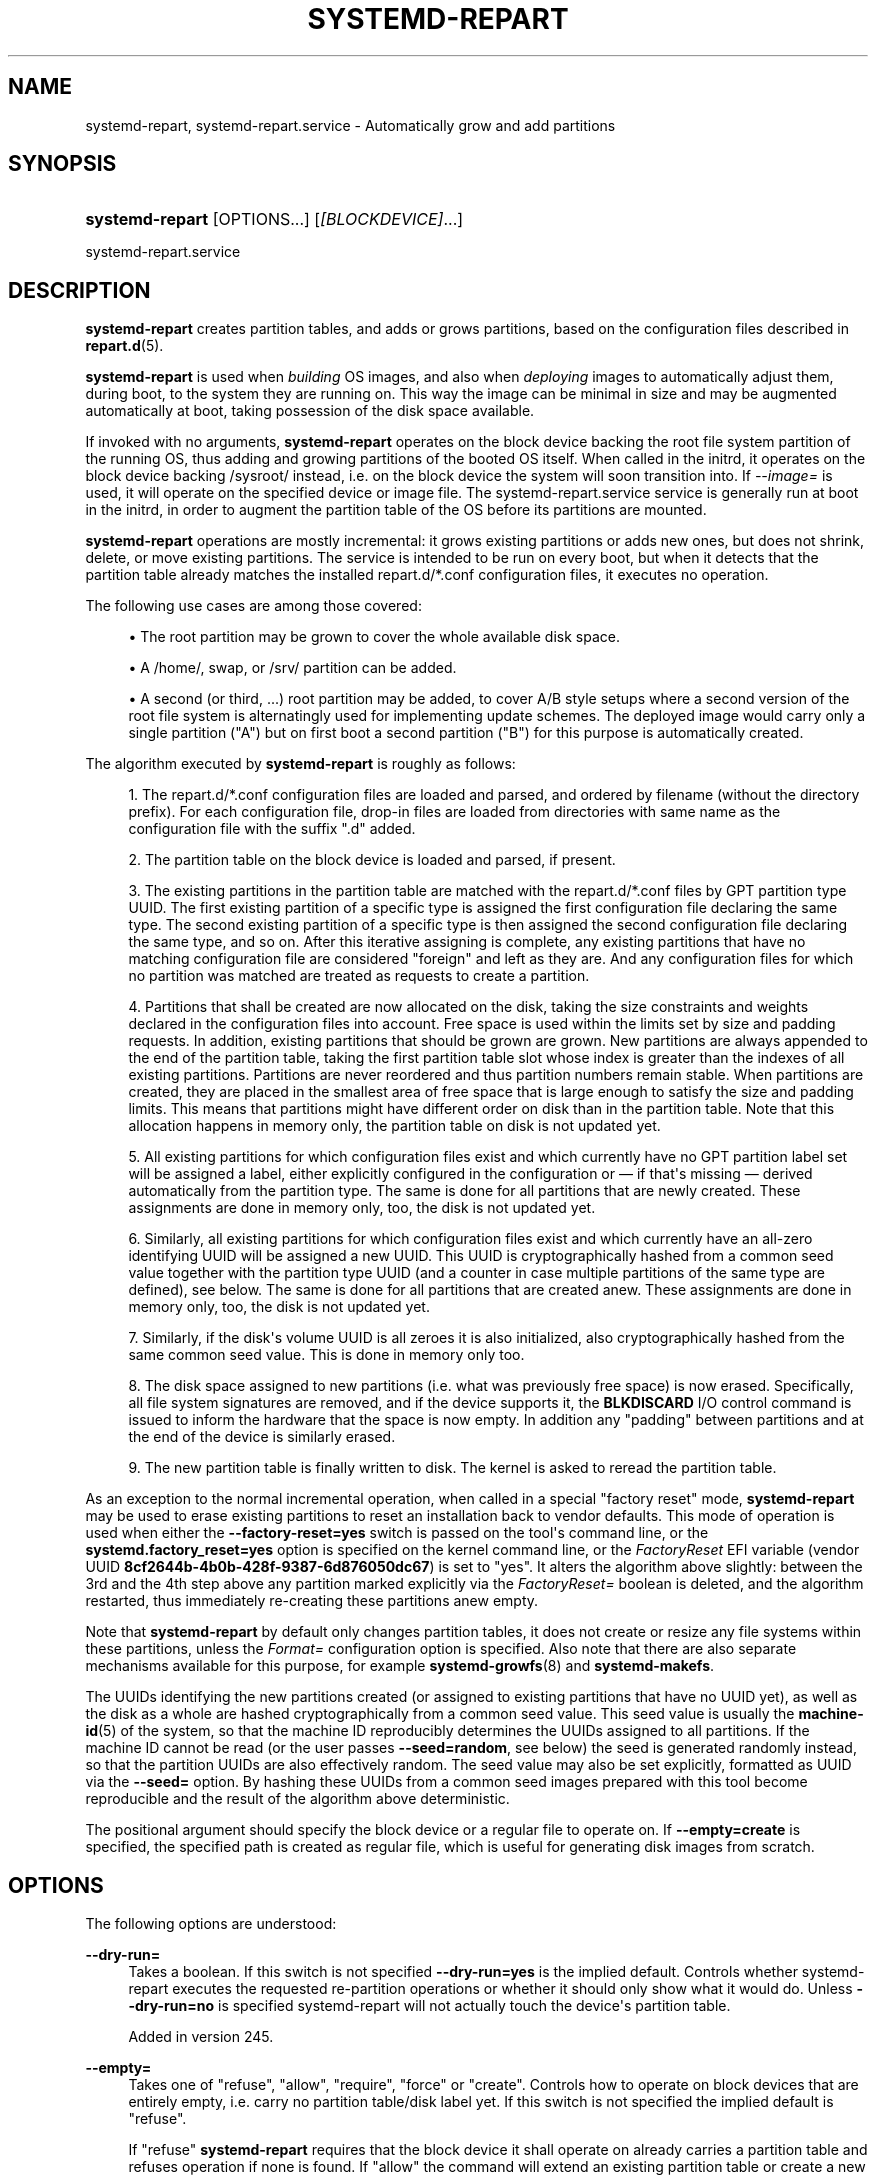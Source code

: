 '\" t
.TH "SYSTEMD\-REPART" "8" "" "systemd 256.4" "systemd-repart"
.\" -----------------------------------------------------------------
.\" * Define some portability stuff
.\" -----------------------------------------------------------------
.\" ~~~~~~~~~~~~~~~~~~~~~~~~~~~~~~~~~~~~~~~~~~~~~~~~~~~~~~~~~~~~~~~~~
.\" http://bugs.debian.org/507673
.\" http://lists.gnu.org/archive/html/groff/2009-02/msg00013.html
.\" ~~~~~~~~~~~~~~~~~~~~~~~~~~~~~~~~~~~~~~~~~~~~~~~~~~~~~~~~~~~~~~~~~
.ie \n(.g .ds Aq \(aq
.el       .ds Aq '
.\" -----------------------------------------------------------------
.\" * set default formatting
.\" -----------------------------------------------------------------
.\" disable hyphenation
.nh
.\" disable justification (adjust text to left margin only)
.ad l
.\" -----------------------------------------------------------------
.\" * MAIN CONTENT STARTS HERE *
.\" -----------------------------------------------------------------
.SH "NAME"
systemd-repart, systemd-repart.service \- Automatically grow and add partitions
.SH "SYNOPSIS"
.HP \w'\fBsystemd\-repart\fR\ 'u
\fBsystemd\-repart\fR [OPTIONS...] [\fI[BLOCKDEVICE]\fR...]
.PP
systemd\-repart\&.service
.SH "DESCRIPTION"
.PP
\fBsystemd\-repart\fR
creates partition tables, and adds or grows partitions, based on the configuration files described in
\fBrepart.d\fR(5)\&.
.PP
\fBsystemd\-repart\fR
is used when
\fIbuilding\fR
OS images, and also when
\fIdeploying\fR
images to automatically adjust them, during boot, to the system they are running on\&. This way the image can be minimal in size and may be augmented automatically at boot, taking possession of the disk space available\&.
.PP
If invoked with no arguments,
\fBsystemd\-repart\fR
operates on the block device backing the root file system partition of the running OS, thus adding and growing partitions of the booted OS itself\&. When called in the initrd, it operates on the block device backing
/sysroot/
instead, i\&.e\&. on the block device the system will soon transition into\&. If
\fI\-\-image=\fR
is used, it will operate on the specified device or image file\&. The
systemd\-repart\&.service
service is generally run at boot in the initrd, in order to augment the partition table of the OS before its partitions are mounted\&.
.PP
\fBsystemd\-repart\fR
operations are mostly incremental: it grows existing partitions or adds new ones, but does not shrink, delete, or move existing partitions\&. The service is intended to be run on every boot, but when it detects that the partition table already matches the installed
repart\&.d/*\&.conf
configuration files, it executes no operation\&.
.PP
The following use cases are among those covered:
.sp
.RS 4
.ie n \{\
\h'-04'\(bu\h'+03'\c
.\}
.el \{\
.sp -1
.IP \(bu 2.3
.\}
The root partition may be grown to cover the whole available disk space\&.
.RE
.sp
.RS 4
.ie n \{\
\h'-04'\(bu\h'+03'\c
.\}
.el \{\
.sp -1
.IP \(bu 2.3
.\}
A
/home/, swap, or
/srv/
partition can be added\&.
.RE
.sp
.RS 4
.ie n \{\
\h'-04'\(bu\h'+03'\c
.\}
.el \{\
.sp -1
.IP \(bu 2.3
.\}
A second (or third, \&...) root partition may be added, to cover A/B style setups where a second version of the root file system is alternatingly used for implementing update schemes\&. The deployed image would carry only a single partition ("A") but on first boot a second partition ("B") for this purpose is automatically created\&.
.RE
.PP
The algorithm executed by
\fBsystemd\-repart\fR
is roughly as follows:
.sp
.RS 4
.ie n \{\
\h'-04' 1.\h'+01'\c
.\}
.el \{\
.sp -1
.IP "  1." 4.2
.\}
The
repart\&.d/*\&.conf
configuration files are loaded and parsed, and ordered by filename (without the directory prefix)\&. For each configuration file, drop\-in files are loaded from directories with same name as the configuration file with the suffix "\&.d" added\&.
.RE
.sp
.RS 4
.ie n \{\
\h'-04' 2.\h'+01'\c
.\}
.el \{\
.sp -1
.IP "  2." 4.2
.\}
The partition table on the block device is loaded and parsed, if present\&.
.RE
.sp
.RS 4
.ie n \{\
\h'-04' 3.\h'+01'\c
.\}
.el \{\
.sp -1
.IP "  3." 4.2
.\}
The existing partitions in the partition table are matched with the
repart\&.d/*\&.conf
files by GPT partition type UUID\&. The first existing partition of a specific type is assigned the first configuration file declaring the same type\&. The second existing partition of a specific type is then assigned the second configuration file declaring the same type, and so on\&. After this iterative assigning is complete, any existing partitions that have no matching configuration file are considered "foreign" and left as they are\&. And any configuration files for which no partition was matched are treated as requests to create a partition\&.
.RE
.sp
.RS 4
.ie n \{\
\h'-04' 4.\h'+01'\c
.\}
.el \{\
.sp -1
.IP "  4." 4.2
.\}
Partitions that shall be created are now allocated on the disk, taking the size constraints and weights declared in the configuration files into account\&. Free space is used within the limits set by size and padding requests\&. In addition, existing partitions that should be grown are grown\&. New partitions are always appended to the end of the partition table, taking the first partition table slot whose index is greater than the indexes of all existing partitions\&. Partitions are never reordered and thus partition numbers remain stable\&. When partitions are created, they are placed in the smallest area of free space that is large enough to satisfy the size and padding limits\&. This means that partitions might have different order on disk than in the partition table\&. Note that this allocation happens in memory only, the partition table on disk is not updated yet\&.
.RE
.sp
.RS 4
.ie n \{\
\h'-04' 5.\h'+01'\c
.\}
.el \{\
.sp -1
.IP "  5." 4.2
.\}
All existing partitions for which configuration files exist and which currently have no GPT partition label set will be assigned a label, either explicitly configured in the configuration or \(em if that\*(Aqs missing \(em derived automatically from the partition type\&. The same is done for all partitions that are newly created\&. These assignments are done in memory only, too, the disk is not updated yet\&.
.RE
.sp
.RS 4
.ie n \{\
\h'-04' 6.\h'+01'\c
.\}
.el \{\
.sp -1
.IP "  6." 4.2
.\}
Similarly, all existing partitions for which configuration files exist and which currently have an all\-zero identifying UUID will be assigned a new UUID\&. This UUID is cryptographically hashed from a common seed value together with the partition type UUID (and a counter in case multiple partitions of the same type are defined), see below\&. The same is done for all partitions that are created anew\&. These assignments are done in memory only, too, the disk is not updated yet\&.
.RE
.sp
.RS 4
.ie n \{\
\h'-04' 7.\h'+01'\c
.\}
.el \{\
.sp -1
.IP "  7." 4.2
.\}
Similarly, if the disk\*(Aqs volume UUID is all zeroes it is also initialized, also cryptographically hashed from the same common seed value\&. This is done in memory only too\&.
.RE
.sp
.RS 4
.ie n \{\
\h'-04' 8.\h'+01'\c
.\}
.el \{\
.sp -1
.IP "  8." 4.2
.\}
The disk space assigned to new partitions (i\&.e\&. what was previously free space) is now erased\&. Specifically, all file system signatures are removed, and if the device supports it, the
\fBBLKDISCARD\fR
I/O control command is issued to inform the hardware that the space is now empty\&. In addition any "padding" between partitions and at the end of the device is similarly erased\&.
.RE
.sp
.RS 4
.ie n \{\
\h'-04' 9.\h'+01'\c
.\}
.el \{\
.sp -1
.IP "  9." 4.2
.\}
The new partition table is finally written to disk\&. The kernel is asked to reread the partition table\&.
.RE
.PP
As an exception to the normal incremental operation, when called in a special "factory reset" mode,
\fBsystemd\-repart\fR
may be used to erase existing partitions to reset an installation back to vendor defaults\&. This mode of operation is used when either the
\fB\-\-factory\-reset=yes\fR
switch is passed on the tool\*(Aqs command line, or the
\fBsystemd\&.factory_reset=yes\fR
option is specified on the kernel command line, or the
\fIFactoryReset\fR
EFI variable (vendor UUID
\fB8cf2644b\-4b0b\-428f\-9387\-6d876050dc67\fR) is set to "yes"\&. It alters the algorithm above slightly: between the 3rd and the 4th step above any partition marked explicitly via the
\fIFactoryReset=\fR
boolean is deleted, and the algorithm restarted, thus immediately re\-creating these partitions anew empty\&.
.PP
Note that
\fBsystemd\-repart\fR
by default only changes partition tables, it does not create or resize any file systems within these partitions, unless the
\fIFormat=\fR
configuration option is specified\&. Also note that there are also separate mechanisms available for this purpose, for example
\fBsystemd-growfs\fR(8)
and
\fBsystemd\-makefs\fR\&.
.PP
The UUIDs identifying the new partitions created (or assigned to existing partitions that have no UUID yet), as well as the disk as a whole are hashed cryptographically from a common seed value\&. This seed value is usually the
\fBmachine-id\fR(5)
of the system, so that the machine ID reproducibly determines the UUIDs assigned to all partitions\&. If the machine ID cannot be read (or the user passes
\fB\-\-seed=random\fR, see below) the seed is generated randomly instead, so that the partition UUIDs are also effectively random\&. The seed value may also be set explicitly, formatted as UUID via the
\fB\-\-seed=\fR
option\&. By hashing these UUIDs from a common seed images prepared with this tool become reproducible and the result of the algorithm above deterministic\&.
.PP
The positional argument should specify the block device or a regular file to operate on\&. If
\fB\-\-empty=create\fR
is specified, the specified path is created as regular file, which is useful for generating disk images from scratch\&.
.SH "OPTIONS"
.PP
The following options are understood:
.PP
\fB\-\-dry\-run=\fR
.RS 4
Takes a boolean\&. If this switch is not specified
\fB\-\-dry\-run=yes\fR
is the implied default\&. Controls whether
systemd\-repart
executes the requested re\-partition operations or whether it should only show what it would do\&. Unless
\fB\-\-dry\-run=no\fR
is specified
systemd\-repart
will not actually touch the device\*(Aqs partition table\&.
.sp
Added in version 245\&.
.RE
.PP
\fB\-\-empty=\fR
.RS 4
Takes one of
"refuse",
"allow",
"require",
"force"
or
"create"\&. Controls how to operate on block devices that are entirely empty, i\&.e\&. carry no partition table/disk label yet\&. If this switch is not specified the implied default is
"refuse"\&.
.sp
If
"refuse"
\fBsystemd\-repart\fR
requires that the block device it shall operate on already carries a partition table and refuses operation if none is found\&. If
"allow"
the command will extend an existing partition table or create a new one if none exists\&. If
"require"
the command will create a new partition table if none exists so far, and refuse operation if one already exists\&. If
"force"
it will create a fresh partition table unconditionally, erasing the disk fully in effect\&. If
"force"
no existing partitions will be taken into account or survive the operation\&. Hence: use with care, this is a great way to lose all your data\&. If
"create"
a new loopback file is create under the path passed via the device node parameter, of the size indicated with
\fB\-\-size=\fR, see below\&.
.sp
Added in version 245\&.
.RE
.PP
\fB\-\-discard=\fR
.RS 4
Takes a boolean\&. If this switch is not specified
\fB\-\-discard=yes\fR
is the implied default\&. Controls whether to issue the
\fBBLKDISCARD\fR
I/O control command on the space taken up by any added partitions or on the space in between them\&. Usually, it\*(Aqs a good idea to issue this request since it tells the underlying hardware that the covered blocks shall be considered empty, improving performance\&. If operating on a regular file instead of a block device node, a sparse file is generated\&.
.sp
Added in version 245\&.
.RE
.PP
\fB\-\-size=\fR
.RS 4
Takes a size in bytes, using the usual K, M, G, T suffixes, or the special value
"auto"\&. If used the specified device node path must refer to a regular file, which is then grown to the specified size if smaller, before any change is made to the partition table\&. If specified as
"auto"
the minimal size for the disk image is automatically determined (i\&.e\&. the minimal sizes of all partitions are summed up, taking space for additional metadata into account)\&. This switch is not supported if the specified node is a block device\&. This switch has no effect if the file is already as large as the specified size or larger\&. The specified size is implicitly rounded up to multiples of 4096\&. When used with
\fB\-\-empty=create\fR
this specifies the initial size of the loopback file to create\&.
.sp
The
\fB\-\-size=auto\fR
option takes the sizes of pre\-existing partitions into account\&. However, it does not accommodate for partition tables that are not tightly packed: the configured partitions might still not fit into the backing device if empty space exists between pre\-existing partitions (or before the first partition) that cannot be fully filled by partitions to grow or create\&.
.sp
Also note that the automatic size determination does not take files or directories specified with
\fBCopyFiles=\fR
into account: operation might fail if the specified files or directories require more disk space then the configured per\-partition minimal size limit\&.
.sp
Added in version 246\&.
.RE
.PP
\fB\-\-factory\-reset=\fR
.RS 4
Takes boolean\&. If this switch is not specified
\fB\-\-factory=reset=no\fR
is the implied default\&. Controls whether to operate in "factory reset" mode, see above\&. If set to true this will remove all existing partitions marked with
\fIFactoryReset=\fR
set to yes early while executing the re\-partitioning algorithm\&. Use with care, this is a great way to lose all your data\&. Note that partition files need to explicitly turn
\fIFactoryReset=\fR
on, as the option defaults to off\&. If no partitions are marked for factory reset this switch has no effect\&. Note that there are two other methods to request factory reset operation: via the kernel command line and via an EFI variable, see above\&.
.sp
Added in version 245\&.
.RE
.PP
\fB\-\-can\-factory\-reset\fR
.RS 4
If this switch is specified the disk is not re\-partitioned\&. Instead it is determined if any existing partitions are marked with
\fIFactoryReset=\fR\&. If there are the tool will exit with exit status zero, otherwise non\-zero\&. This switch may be used to quickly determine whether the running system supports a factory reset mechanism built on
\fBsystemd\-repart\fR\&.
.sp
Added in version 245\&.
.RE
.PP
\fB\-\-root=\fR
.RS 4
Takes a path to a directory to use as root file system when searching for
repart\&.d/*\&.conf
files, for the machine ID file to use as seed and for the
\fICopyFiles=\fR
and
\fICopyBlocks=\fR
source files and directories\&. By default when invoked on the regular system this defaults to the host\*(Aqs root file system
/\&. If invoked from the initrd this defaults to
/sysroot/, so that the tool operates on the configuration and machine ID stored in the root file system later transitioned into itself\&.
.sp
See
\fB\-\-copy\-source=\fR
for a more restricted option that only affects
\fICopyFiles=\fR\&.
.sp
Added in version 245\&.
.RE
.PP
\fB\-\-image=\fR
.RS 4
Takes a path to a disk image file or device to mount and use in a similar fashion to
\fB\-\-root=\fR, see above\&.
.sp
Added in version 249\&.
.RE
.PP
\fB\-\-image\-policy=\fR\fB\fIpolicy\fR\fR
.RS 4
Takes an image policy string as argument, as per
\fBsystemd.image-policy\fR(7)\&. The policy is enforced when operating on the disk image specified via
\fB\-\-image=\fR, see above\&. If not specified defaults to the
"*"
policy, i\&.e\&. all recognized file systems in the image are used\&.
.RE
.PP
\fB\-\-seed=\fR
.RS 4
Takes a UUID as argument or the special value
\fBrandom\fR\&. If a UUID is specified the UUIDs to assign to partitions and the partition table itself are derived via cryptographic hashing from it\&. If not specified it is attempted to read the machine ID from the host (or more precisely, the root directory configured via
\fB\-\-root=\fR) and use it as seed instead, falling back to a randomized seed otherwise\&. Use
\fB\-\-seed=random\fR
to force a randomized seed\&. Explicitly specifying the seed may be used to generated strictly reproducible partition tables\&.
.sp
Added in version 245\&.
.RE
.PP
\fB\-\-pretty=\fR
.RS 4
Takes a boolean argument\&. If this switch is not specified, it defaults to on when called from an interactive terminal and off otherwise\&. Controls whether to show a user friendly table and graphic illustrating the changes applied\&.
.sp
Added in version 245\&.
.RE
.PP
\fB\-\-definitions=\fR
.RS 4
Takes a file system path\&. If specified the
*\&.conf
files are read from the specified directory instead of searching in
/usr/lib/repart\&.d/*\&.conf,
/etc/repart\&.d/*\&.conf,
/run/repart\&.d/*\&.conf\&.
.sp
This parameter can be specified multiple times\&.
.sp
Added in version 245\&.
.RE
.PP
\fB\-\-key\-file=\fR
.RS 4
Takes a file system path\&. Configures the encryption key to use when setting up LUKS2 volumes configured with the
\fIEncrypt=key\-file\fR
setting in partition files\&. Should refer to a regular file containing the key, or an
\fBAF_UNIX\fR
stream socket in the file system\&. In the latter case a connection is made to it and the key read from it\&. If this switch is not specified the empty key (i\&.e\&. zero length key) is used\&. This behaviour is useful for setting up encrypted partitions during early first boot that receive their user\-supplied password only in a later setup step\&.
.sp
Added in version 247\&.
.RE
.PP
\fB\-\-private\-key=\fR
.RS 4
Takes a file system path\&. Configures the signing key to use when creating verity signature partitions with the
\fIVerity=signature\fR
setting in partition files\&.
.sp
Added in version 252\&.
.RE
.PP
\fB\-\-private\-key\-source=\fR
.RS 4
Takes one of
"file",
"engine"
or
"provider"\&. In the latter two cases, it is followed by the name of a provider or engine, separated by colon, that will be passed to OpenSSL\*(Aqs "engine" or "provider" logic\&. Configures the signing mechanism to use when creating verity signature partitions with the
\fIVerity=signature\fR
setting in partition files\&.
.sp
Added in version 256\&.
.RE
.PP
\fB\-\-certificate=\fR
.RS 4
Takes a file system path\&. Configures the PEM encoded X\&.509 certificate to use when creating verity signature partitions with the
\fIVerity=signature\fR
setting in partition files\&.
.sp
Added in version 252\&.
.RE
.PP
\fB\-\-tpm2\-device=\fR, \fB\-\-tpm2\-pcrs=\fR
.RS 4
Configures the TPM2 device and list of PCRs to use for LUKS2 volumes configured with the
\fIEncrypt=tpm2\fR
option\&. These options take the same parameters as the identically named options to
\fBsystemd-cryptenroll\fR(1)
and have the same effect on partitions where TPM2 enrollment is requested\&.
.sp
Added in version 248\&.
.RE
.PP
\fB\-\-tpm2\-device\-key=\fR\fB\fIPATH\fR\fR, \fB\-\-tpm2\-seal\-key\-handle=\fR\fB\fIHANDLE\fR\fR
.RS 4
Configures a TPM2 SRK key to bind encryption to\&. See
\fBsystemd-cryptenroll\fR(1)
for details on this option\&.
.sp
Added in version 255\&.
.RE
.PP
\fB\-\-tpm2\-public\-key=\fR\fB\fIPATH\fR\fR, \fB\-\-tpm2\-public\-key\-pcrs=\fR\fB\fIPCR\fR\fI[+PCR\&.\&.\&.]\fR\fR
.RS 4
Configures a TPM2 signed PCR policy to bind encryption to\&. See
\fBsystemd-cryptenroll\fR(1)
for details on these two options\&.
.sp
Added in version 252\&.
.RE
.PP
\fB\-\-tpm2\-pcrlock=\fR\fB\fIPATH\fR\fR
.RS 4
Configures a TPM2 pcrlock policy to bind encryption to\&. See
\fBsystemd-cryptenroll\fR(1)
for details on this option\&.
.sp
Added in version 255\&.
.RE
.PP
\fB\-\-split=\fR\fB\fIBOOL\fR\fR
.RS 4
Enables generation of split artifacts from partitions configured with
\fISplitName=\fR\&. If enabled, for each partition with
\fISplitName=\fR
set, a separate output file containing just the contents of that partition is generated\&. The output filename consists of the loopback filename suffixed with the name configured with
\fISplitName=\fR\&. If the loopback filename ends with
"\&.raw", the suffix is inserted before the
"\&.raw"
extension instead\&.
.sp
Note that
\fB\-\-split\fR
is independent from
\fB\-\-dry\-run\fR\&. Even if
\fB\-\-dry\-run\fR
is enabled, split artifacts will still be generated from an existing image if
\fB\-\-split\fR
is enabled\&.
.sp
Added in version 252\&.
.RE
.PP
\fB\-\-include\-partitions=\fR\fB\fIPARTITIONS\fR\fR, \fB\-\-exclude\-partitions=\fR\fB\fIPARTITIONS\fR\fR
.RS 4
These options specify which partition types
\fBsystemd\-repart\fR
should operate on\&. If
\fB\-\-include\-partitions=\fR
is used, all partitions that aren\*(Aqt specified are excluded\&. If
\fB\-\-exclude\-partitions=\fR
is used, all partitions that are specified are excluded\&. Both options take a comma separated list of GPT partition type UUIDs or identifiers (see
\fIType=\fR
in
\fBrepart.d\fR(5))\&.
.sp
Added in version 253\&.
.RE
.PP
\fB\-\-defer\-partitions=\fR\fB\fIPARTITIONS\fR\fR
.RS 4
This option specifies for which partition types
\fBsystemd\-repart\fR
should defer\&. All partitions that are deferred using this option are still taken into account when calculating the sizes and offsets of other partitions, but aren\*(Aqt actually written to the disk image\&. The net effect of this option is that if you run
\fBsystemd\-repart\fR
again without this option, the missing partitions will be added as if they had not been deferred the first time
\fBsystemd\-repart\fR
was executed\&.
.sp
Added in version 253\&.
.RE
.PP
\fB\-\-sector\-size=\fR\fB\fIBYTES\fR\fR
.RS 4
This option allows configuring the sector size of the image produced by
\fBsystemd\-repart\fR\&. It takes a value that is a power of
"2"
between
"512"
and
"4096"\&. This option is useful when building images for disks that use a different sector size as the disk on which the image is produced\&.
.sp
Added in version 253\&.
.RE
.PP
\fB\-\-architecture=\fR\fB\fIARCH\fR\fR
.RS 4
This option allows overriding the architecture used for architecture specific partition types\&. For example, if set to
"arm64"
a partition type of
"root\-x86\-64"
referenced in
repart\&.d/
drop\-ins will be patched dynamically to refer to
"root\-arm64"
instead\&. Takes one of
"alpha",
"arc",
"arm",
"arm64",
"ia64",
"loongarch64",
"mips\-le",
"mips64\-le",
"parisc",
"ppc",
"ppc64",
"ppc64\-le",
"riscv32",
"riscv64",
"s390",
"s390x",
"tilegx",
"x86"
or
"x86\-64"\&.
.sp
Added in version 254\&.
.RE
.PP
\fB\-\-offline=\fR\fB\fIBOOL\fR\fR
.RS 4
Instructs
\fBsystemd\-repart\fR
to build the image offline\&. Takes a boolean or
"auto"\&. Defaults to
"auto"\&. If enabled, the image is built without using loop devices\&. This is useful to build images unprivileged or when loop devices are not available\&. If disabled, the image is always built using loop devices\&. If
"auto",
\fBsystemd\-repart\fR
will build the image online if possible and fall back to building the image offline if loop devices are not available or cannot be accessed due to missing permissions\&.
.sp
Added in version 254\&.
.RE
.PP
\fB\-\-copy\-from=\fR\fB\fIIMAGE\fR\fR
.RS 4
Instructs
\fBsystemd\-repart\fR
to synthesize partition definitions from the partition table in the given image\&. This option can be specified multiple times to synthesize definitions from each of the given images\&. The generated definitions will copy the partitions into the destination partition table\&. The copied partitions will have the same size, metadata and contents but might have a different partition number and might be located at a different offset in the destination partition table\&. These definitions can be combined with partition definitions read from regular partition definition files\&. The synthesized definitions take precedence over the definitions read from partition definition files\&.
.sp
Added in version 255\&.
.RE
.PP
\fB\-\-copy\-source=\fR\fB\fIPATH\fR\fR, \fB\-s\fR \fIPATH\fR
.RS 4
Specifies a source directory all
\fICopyFiles=\fR
source paths shall be considered relative to\&. This is similar to
\fB\-\-root=\fR, but exclusively applies to the
\fICopyFiles=\fR
setting\&. If
\fB\-\-root=\fR
and
\fB\-\-copy\-source=\fR
are used in combination the former applies as usual, except for
\fICopyFiles=\fR
where the latter takes precedence\&.
.sp
Added in version 255\&.
.RE
.PP
\fB\-\-make\-ddi=\fR\fB\fITYPE\fR\fR
.RS 4
Takes one of
"sysext",
"confext"
or
"portable"\&. Generates a Discoverable Disk Image (DDI) for a system extension (sysext, see
\fBsystemd-sysext\fR(8)
for details), configuration extension (confext) or
\m[blue]\fBportable service\fR\m[]\&\s-2\u[1]\d\s+2\&. The generated image will consist of a signed Verity
"erofs"
file system as root partition\&. In this mode of operation the partition definitions in
/usr/lib/repart\&.d/*\&.conf
and related directories are not read, and
\fB\-\-definitions=\fR
is not supported, as appropriate definitions for the selected DDI class will be chosen automatically\&.
.sp
Must be used in conjunction with
\fB\-\-copy\-source=\fR
to specify the file hierarchy to populate the DDI with\&. The specified directory should contain an
etc/
subdirectory if
"confext"
is selected\&. If
"sysext"
is selected it should contain either a
usr/
or
opt/
directory, or both\&. If
"portable"
is used a full OS file hierarchy can be provided\&.
.sp
This option implies
\fB\-\-empty=create\fR,
\fB\-\-size=auto\fR
and
\fB\-\-seed=random\fR
(the latter two can be overridden)\&.
.sp
The private key and certificate for signing the DDI must be specified via the
\fB\-\-private\-key=\fR
and
\fB\-\-certificate=\fR
switches\&.
.sp
Added in version 255\&.
.RE
.PP
\fB\-S\fR, \fB\-C\fR, \fB\-P\fR
.RS 4
Shortcuts for
\fB\-\-make\-ddi=sysext\fR,
\fB\-\-make\-ddi=confext\fR,
\fB\-\-make\-ddi=portable\fR, respectively\&.
.sp
Added in version 255\&.
.RE
.PP
\fB\-\-generate\-fstab=\fR\fB\fIPATH\fR\fR
.RS 4
Specifies a path where to write fstab entries for the mountpoints configured with
\fBMountPoint=\fR
in the root directory specified with
\fB\-\-copy\-source=\fR
or
\fB\-\-root=\fR
or in the host\*(Aqs root directory if neither is specified\&. Disabled by default\&.
.sp
Added in version 256\&.
.RE
.PP
\fB\-\-generate\-crypttab=\fR\fB\fIPATH\fR\fR
.RS 4
Specifies a path where to write crypttab entries for the encrypted volumes configured with
\fBEncryptedVolume=\fR
in the root directory specified with
\fB\-\-copy\-source=\fR
or
\fB\-\-root=\fR
or in the host\*(Aqs root directory if neither is specified\&. Disabled by default\&.
.sp
Added in version 256\&.
.RE
.PP
\fB\-h\fR, \fB\-\-help\fR
.RS 4
Print a short help text and exit\&.
.RE
.PP
\fB\-\-version\fR
.RS 4
Print a short version string and exit\&.
.RE
.PP
\fB\-\-no\-pager\fR
.RS 4
Do not pipe output into a pager\&.
.RE
.PP
\fB\-\-no\-legend\fR
.RS 4
Do not print the legend, i\&.e\&. column headers and the footer with hints\&.
.RE
.PP
\fB\-\-json=\fR\fB\fIMODE\fR\fR
.RS 4
Shows output formatted as JSON\&. Expects one of
"short"
(for the shortest possible output without any redundant whitespace or line breaks),
"pretty"
(for a pretty version of the same, with indentation and line breaks) or
"off"
(to turn off JSON output, the default)\&.
.RE
.SH "EXIT STATUS"
.PP
On success, 0 is returned, and a non\-zero failure code otherwise\&.
.SH "EXAMPLE"
.PP
\fBExample\ \&1.\ \&Generate a configuration extension image\fR
.PP
The following creates a configuration extension DDI (confext) for an
/etc/motd
update:
.sp
.if n \{\
.RS 4
.\}
.nf
mkdir \-p tree/etc/extension\-release\&.d
echo "Hello World" >tree/etc/motd
cat >tree/etc/extension\-release\&.d/extension\-release\&.my\-motd <<EOF
ID=fedora
VERSION_ID=38
IMAGE_ID=my\-motd
IMAGE_VERSION=7
EOF
systemd\-repart \-C \e
  \-\-private\-key=privkey\&.pem \e
  \-\-certificate=cert\&.crt \e
  \-s tree/ \e
  /var/lib/confexts/my\-motd\&.confext\&.raw
systemd\-confext refresh
.fi
.if n \{\
.RE
.\}
.PP
The DDI generated that way may be applied to the system with
\fBsystemd-confext\fR(1)\&.
.PP
\fBExample\ \&2.\ \&Generate a system extension image and sign it via PKCS11\fR
.PP
The following creates a system extension DDI (sysext) for an
/usr/foo
update and signs it with a hardware token via PKCS11\&.
.sp
.if n \{\
.RS 4
.\}
.nf
mkdir \-p tree/usr/lib/extension\-release\&.d
echo "Hello World" >tree/usr/foo
cat >tree/usr/lib/extension\-release\&.d/extension\-release\&.my\-foo <<EOF
ID=fedora
VERSION_ID=38
IMAGE_ID=my\-foo
IMAGE_VERSION=7
EOF
systemd\-repart \-\-make\-ddi=sysext \e
  \-\-private\-key\-source=engine:pkcs11 \e
  \-\-private\-key="pkcs11:model=PKCS%2315%20emulated;manufacturer=piv_II;serial=0123456789abcdef;token=Some%20Cert" \e
  \-\-certificate=cert\&.crt \e
  \-s tree/ \e
  /var/lib/extensions/my\-foo\&.sysext\&.raw
systemd\-sysext refresh
.fi
.if n \{\
.RE
.\}
.PP
The DDI generated that way may be applied to the system with
\fBsystemd-sysext\fR(1)\&.
.SH "SEE ALSO"
.PP
\fBsystemd\fR(1), \fBrepart.d\fR(5), \fBmachine-id\fR(5), \fBsystemd-cryptenroll\fR(1), \fBportablectl\fR(1), \fBsystemd-sysext\fR(8)
.SH "NOTES"
.IP " 1." 4
portable service
.RS 4
\%https://systemd.io/PORTABLE_SERVICES
.RE
